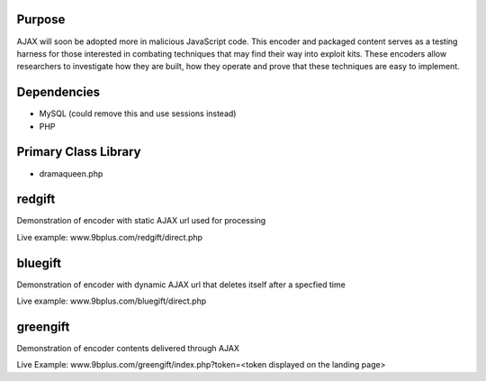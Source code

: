 Purpose
=======
AJAX will soon be adopted more in malicious JavaScript code. This encoder and packaged content serves as a testing harness for those interested in combating techniques that may find their way into exploit kits. These encoders allow researchers to investigate how they are built, how they operate and prove that these techniques are easy to implement. 

Dependencies
============
* MySQL (could remove this and use sessions instead)
* PHP

Primary Class Library
=====================
* dramaqueen.php

redgift
=======
Demonstration of encoder with static AJAX url used for processing

Live example: www.9bplus.com/redgift/direct.php

bluegift
========
Demonstration of encoder with dynamic AJAX url that deletes itself after a specfied time

Live example: www.9bplus.com/bluegift/direct.php

greengift
=========
Demonstration of encoder contents delivered through AJAX

Live Example: www.9bplus.com/greengift/index.php?token=<token displayed on the landing page>
